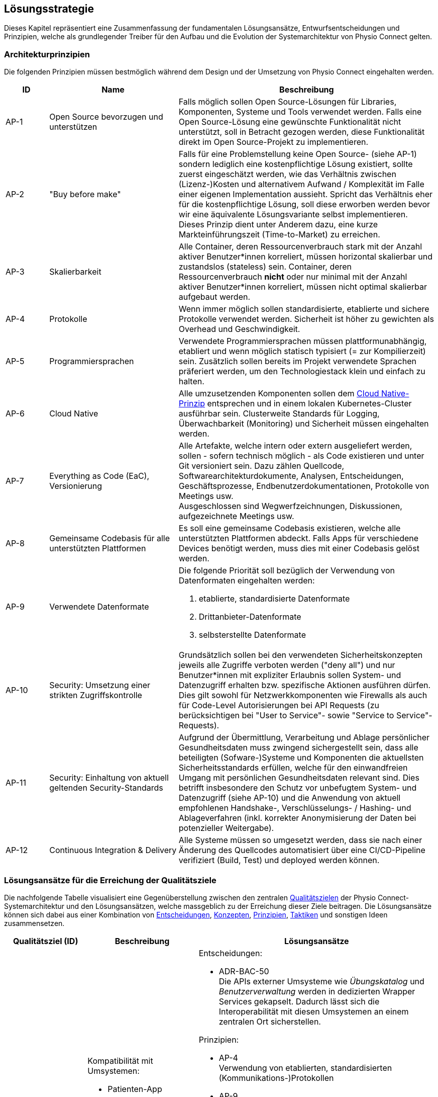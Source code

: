 [#solution-strategy]
== Lösungsstrategie

Dieses Kapitel repräsentiert eine Zusammenfassung der fundamentalen Lösungsansätze, Entwurfsentscheidungen und Prinzipien, welche als grundlegender Treiber für den Aufbau und die Evolution der Systemarchitektur von Physio Connect gelten.

[#architecture-principles]
=== Architekturprinzipien

Die folgenden Prinzipien müssen bestmöglich während dem Design und der Umsetzung von Physio Connect eingehalten werden.

[options="header",cols="1,3,6"]
|===
|ID|Name|Beschreibung

|AP-1
|Open Source bevorzugen und unterstützen
|Falls möglich sollen Open Source-Lösungen für Libraries, Komponenten, Systeme und Tools verwendet werden. Falls eine Open Source-Lösung eine gewünschte Funktionalität nicht unterstützt, soll in Betracht gezogen werden, diese Funktionalität direkt im Open Source-Projekt zu implementieren.

|AP-2
|"Buy before make"
|Falls für eine Problemstellung keine Open Source- (siehe AP-1) sondern lediglich eine kostenpflichtige Lösung existiert, sollte zuerst eingeschätzt werden, wie das Verhältnis zwischen (Lizenz-)Kosten und alternativem Aufwand / Komplexität im Falle einer eigenen Implementation aussieht. Spricht das Verhältnis eher für die kostenpflichtige Lösung, soll diese erworben werden bevor wir eine äquivalente Lösungsvariante selbst implementieren. Dieses Prinzip dient unter Anderem dazu, eine kurze Markteinführungszeit (Time-to-Market) zu erreichen.

|AP-3
|Skalierbarkeit
|Alle Container, deren Ressourcenverbrauch stark mit der Anzahl aktiver Benutzer*innen korreliert, müssen horizontal skalierbar und zustandslos (stateless) sein. Container, deren Ressourcenverbrauch *nicht* oder nur minimal mit der Anzahl aktiver Benutzer*innen korreliert, müssen nicht optimal skalierbar aufgebaut werden.

|AP-4
|Protokolle 
|Wenn immer möglich sollen standardisierte, etablierte und sichere Protokolle verwendet werden. Sicherheit ist höher zu gewichten als Overhead und Geschwindigkeit.

|AP-5
|Programmiersprachen
|Verwendete Programmiersprachen müssen plattformunabhängig, etabliert und wenn möglich statisch typisiert (= zur Kompilierzeit) sein. Zusätzlich sollen bereits im Projekt verwendete Sprachen präferiert werden, um den Technologiestack klein und einfach zu halten.

|AP-6
|Cloud Native
|Alle umzusetzenden Komponenten sollen dem https://aws.amazon.com/what-is/cloud-native/[Cloud Native-Prinzip] entsprechen und in einem lokalen Kubernetes-Cluster ausführbar sein. Clusterweite Standards für Logging, Überwachbarkeit (Monitoring) und Sicherheit müssen eingehalten werden.

|AP-7
|Everything as Code (EaC), Versionierung 
|Alle Artefakte, welche intern oder extern ausgeliefert werden, sollen - sofern technisch möglich - als Code existieren und unter Git versioniert sein. Dazu zählen Quellcode, Softwarearchitekturdokumente, Analysen, Entscheidungen, Geschäftsprozesse, Endbenutzerdokumentationen, Protokolle von Meetings usw. +
Ausgeschlossen sind Wegwerfzeichnungen, Diskussionen, aufgezeichnete Meetings usw.

|AP-8
|Gemeinsame Codebasis für alle unterstützten Plattformen
|Es soll eine gemeinsame Codebasis existieren, welche alle unterstützten Plattformen abdeckt. Falls Apps für verschiedene Devices benötigt werden, muss dies mit einer Codebasis gelöst werden.

|AP-9
|Verwendete Datenformate
a|
Die folgende Priorität soll bezüglich der Verwendung von Datenformaten eingehalten werden:

1. etablierte, standardisierte Datenformate
2. Drittanbieter-Datenformate
3. selbsterstellte Datenformate

|AP-10
|Security: Umsetzung einer strikten Zugriffskontrolle
|Grundsätzlich sollen bei den verwendeten Sicherheitskonzepten jeweils alle Zugriffe verboten werden ("deny all") und nur Benutzer*innen mit expliziter Erlaubnis sollen System- und Datenzugriff erhalten bzw. spezifische Aktionen ausführen dürfen. Dies gilt sowohl für Netzwerkkomponenten wie Firewalls als auch für Code-Level Autorisierungen bei API Requests (zu berücksichtigen bei "User to Service"- sowie "Service to Service"-Requests).

|AP-11
|Security: Einhaltung von aktuell geltenden Security-Standards
|Aufgrund der Übermittlung, Verarbeitung und Ablage persönlicher Gesundheitsdaten muss zwingend sichergestellt sein, dass alle beteiligten (Sofware-)Systeme und Komponenten die aktuellsten Sicherheitsstandards erfüllen, welche für den einwandfreien Umgang mit persönlichen Gesundheitsdaten relevant sind. Dies betrifft insbesondere den Schutz vor unbefugtem System- und Datenzugriff (siehe AP-10) und die Anwendung von aktuell empfohlenen Handshake-, Verschlüsselungs- / Hashing- und Ablageverfahren (inkl. korrekter Anonymisierung der Daten bei potenzieller Weitergabe).

|AP-12
|Continuous Integration & Delivery
|Alle Systeme müssen so umgesetzt werden, dass sie nach einer Änderung des Quellcodes automatisiert über eine CI/CD-Pipeline verifiziert (Build, Test) und deployed werden können.

|===

===  Lösungsansätze für die Erreichung der Qualitätsziele

Die nachfolgende Tabelle visualisiert eine Gegenüberstellung zwischen den zentralen <<#quality-goals,Qualitätszielen>> der Physio Connect-Systemarchitektur und den Lösungsansätzen, welche massgeblich zu der Erreichung dieser Ziele beitragen. Die Lösungsansätze können sich dabei aus einer Kombination von <<#architecture-decisions,Entscheidungen>>, <<#concepts,Konzepten>>, <<#architecture-principles,Prinzipien>>, <<#architecture-tactics,Taktiken>> und sonstigen Ideen zusammensetzen.

[options="header",cols="2,2,6"]
|===
|Qualitätsziel (ID)|Beschreibung|Lösungsansätze

|Interoperability +
(QG-1)
a|
Kompatibilität mit Umsystemen:

* Patienten-App
* Übungskatalog
* Benutzerverwaltung
* Dokumentationssystem +
(Erweiterung)

a|
Entscheidungen:

* ADR-BAC-50 +
Die APIs externer Umsysteme wie __Übungskatalog__ und __Benutzerverwaltung__ werden in dedizierten Wrapper Services gekapselt. Dadurch lässt sich die Interoperabilität mit diesen Umsystemen an einem zentralen Ort sicherstellen.

Prinzipien:

* AP-4 +
Verwendung von etablierten, standardisierten (Kommunikations-)Protokollen
* AP-9 +
Verwendung von etablierten, standardisierten Datenformaten

Taktiken:

* TA-IOP-1 +
Jede bereitgestellte Schnittstelle (z.B. API Endpoint) muss formal prüfen, ob eingehende Daten den definierten Datentypen entsprechen. Ist dem nicht der Fall, müssen standardisierte Response Codes zurückgegeben werden.
* TA-IOP-2 +
Bei Requests, welche intern an weitere Komponenten oder (externe) Umsysteme weitergeleitet werden, soll das Antwortverhalten einem klar definierten Schema folgen.

|Confidentiality +
(QG-2)
|Einhaltung bestehender Datenschutzverordnungen und -gesetze im Umgang mit persönlichen Gesundheitsdaten
a|
Entscheidungen:

* ADR-SEC-10 +
Die systemweite Authentifizierung wird mit etablierten Technologien (OAuth 2.0 & OpenID Connect, Multi-factor authentication) sichergestellt. Der dabei verwaltende Identity Provider (https://www.keycloak.org/[Keycloak]) ist Bestandteil des Umsystems __Benutzerverwaltung__.
* ADR-SEC-11 +
Mittels der Unterstützung bekannter Social Identity Provider kann auf die redundante Datenhaltung von Passwörtern verzichtet werden.
* ADR-BAC-40 +
Die Backend-interne Kommunikation verläuft über verschlüsselte HTTPS-Verbindungen (SSL / TLS).

Prinzipien:

* AP-4 +
Einsatz von standardisierte, etablierte und sichere Protokollen
* AP-10 +
Security: Umsetzung einer strikten Zugriffskontrolle
* AP-11 +
Security: Einhaltung von aktuell geltenden Security-Standards

Taktiken:

* TA-CNF-1 +
Verschlüsselte Kommunikation zwischen allen Systemkomponenten
* TA-CNF-2 +
Authentifizierungs- und Autorisierungsmechanismen für jeden eingehenden Request
* TA-CNF-3 +
Sicherheitsrichtlinien bei der Implementation neuer API Endpoints

|Confidentiality +
(QG-2) +
(Platzbedingte Fortsetzung)
|Einhaltung bestehender Datenschutzverordnungen und -gesetze im Umgang mit persönlichen Gesundheitsdaten
a|
Sonstige Punkte:

* Die systemweite Autorisierung (Zuweisung und Prüfung der Benutzerrollen und -Berechtigungen) verläuft über das Umsystem __Benutzerverwaltung__.
* Durch die Verwendung eines Load Balancer / Reverse Proxy (siehe <<#building-block-view,Bausteinsicht>>) wird ein zentraler, öffentlicher Einstiegspunkt bereitgestellt, durch welchen alle eingehenden Requests "geschleust" werden. Dies reduziert die allgemeine Angriffsfläche, da die restlichen Systemkomponenten innerhalb eines virtuellen Netzwerks betrieben werden können, welches nicht öffentlich zugänglich ist.

|Modifiability +
(QG-3)
|Flexible Modifizier- und Erweiterbarkeit für existierende und zukünftige Schnittstellen
a|
Entscheidungen:

* ADR-BAC-10 +
Das Backend wird in unabhängige, einfach modifizier- und erweiterbare Microservices aufgeteilt.
* ADR-BAC-20 +
Die interne Struktur der Backend Services befolgt das Design Pattern der hexagonalen Architektur (Ports & Adapters).
* ADR-BAC-50 +
Die APIs externer Umsysteme wie __Übungskatalog__ und __Benutzerverwaltung__ werden in dedizierten Wrapper Services gekapselt. 

Konzepte:

* Hexagonale Architektur (Ports & Adapters)

Taktiken:

* TA-MOD-1 +
Bei Modifikationen und Erweiterungen müssen bestimmte Implementationsrichtlinien berücksichtigt werden, um stets eine optimale Modifizier- und Erweiterbarkeit aller Systemkomponenten zu gewährleisten.
* TA-MOD-2 +
Auf Änderungen der APIs externer Umsysteme kann aufgrund der Verwendung von dedizierten Wrapper Services schnell reagiert werden. 

|===

Des Weiteren stellen die folgenden Qualitätsattribute ebenfalls wichtige Entscheidungsgrundlagen dar:

[options="header",cols="2,2,6"]
|===
|Qualitätsattribut|Beschreibung|Lösungsansätze

|Time behaviour
|Möglichst effiziente Verarbeitung der eingehenden Messdaten +
(siehe <<#scenarios-time-behaviour,Qualitätsszenario __SZ-TIB-1__>>)
a|
Entscheidungen:

* ADR-BAC-10 +
Das Backend wird in unabhängige Microservices aufgeteilt, welche bei Bedarf gut skalierbar sind.
* ADR-BAC-30 +
Die Verteilung der Datenmengen auf mehrere Datenbanken (sprich in diesem Falle eine separate Datenbank für die Messdaten) kann die Leistung und Skalierbarkeit des Gesamtsystems verbessern.
* ADR-BAC-31 +
Dokumentdatenbanken lassen sich bei Bedarf (in der Regel) einfacher skalieren als relationale Datenbanken.
* ADR-BAC-50 +
Die APIs externer Umsysteme wie __Übungskatalog__ und __Benutzerverwaltung__ werden in dedizierten Wrapper Services gekapselt, welche ebenfalls gut skalierbar sind.
* ADR-HST-10 +
Das standardmässige Hosting von Physio Connect in der Cloud ermöglicht eine effiziente vertikale / horizontale Skalierung.

Prinzipien:

* AP-3 +
Komponenten, deren Ressourcenverbrauch stark mit der Anzahl aktiver Benutzer*innen korreliert, müssen horizontal skalierbar und zustandslos (stateless) sein.
* AP-9 +
Verwendung von etablierten, standardisierten Datenformaten, welche laufend hinsichtlich ihres Ressourcenverbrauchs optimiert werden.

Sonstige Punkte:

* Durch die Verwendung eines Load Balancer / Reverse Proxy (siehe <<#building-block-view,Bausteinsicht>>) können statische Inhalte temporär gecached werden, was die Response-Zeiten reduziert.

|Capacity
|Parallele Verwendung von Physio Connect durch mehrere Benutzer*innen +
(siehe <<#scenarios-capacity,Qualitätsszenario __SZ-CAP-1__>>)
a|
Entscheidungen:

* ADR-BAC-10 +
Das Backend wird in unabhängige Microservices aufgeteilt, welche bei Bedarf gut skalierbar sind.
* ADR-BAC-30 +
Die Verteilung der Datenmengen auf mehrere Datenbanken (sprich in diesem Falle eine separate Datenbank für die Messdaten) kann die Leistung und Skalierbarkeit des Gesamtsystems verbessern.
* ADR-BAC-31 +
Dokumentdatenbanken lassen sich bei Bedarf (in der Regel) einfacher skalieren als relationale Datenbanken.
* ADR-BAC-50 +
Die APIs externer Umsysteme wie __Übungskatalog__ und __Benutzerverwaltung__ werden in dedizierten Wrapper Services gekapselt, welche ebenfalls gut skalierbar sind.
* ADR-HST-10 +
Das standardmässige Hosting von Physio Connect in der Cloud ermöglicht eine effiziente vertikale / horizontale Skalierung.

Prinzipien:

* AP-3 +
Komponenten, deren Ressourcenverbrauch stark mit der Anzahl aktiver Benutzer*innen korreliert, müssen horizontal skalierbar und zustandslos (stateless) sein.

|Fault tolerance
|Resilientes Verhalten bei einem Ausfall oder fehlerhaften Antworten der Umsysteme +
(siehe <<#scenarios-fault-tolerance,Qualitätsszenarien __SZ-FLT-1__, __SZ-FLT-2__>>)
a|
Entscheidungen:

* ADR-BAC-50 +
Die APIs externer Umsysteme wie __Übungskatalog__ und __Benutzerverwaltung__ werden in dedizierten Wrapper Services gekapselt, welche möglichst resilient implementiert sind (z.B. Verwendung von Retry Policies), sodass Physio Connect bei einem Ausfall oder fehlerhaften Verhalten der Umsysteme zumindest noch eingeschränkt verwendet werden kann.

Taktiken:

* TA-IOP-2 +
Bei Requests, welche intern an weitere Komponenten oder (externe) Umsysteme weitergeleitet werden, soll das Verhalten bei Timeouts oder auftretenden Fehlern einem klar definierten Schema folgen.

|Installability
|Flexible Konfigurierbarkeit ermöglicht Installation und Betrieb in unterschiedlichen Umgebungen +
(siehe <<#scenarios-installability,Qualitätsszenario __SZ-INT-1__>>)
a|
Entscheidungen:

* ADR-HST-10 +
Das standardmässige Hosting von Physio Connect ist bei einem Cloud-Provider vorgesehen. Beim Design und der Implementation soll jedoch darauf geachtet werden, dass ein potenzielles on-premises-Hosting (beispielsweise durch eine hohe Konfigurierbarkeit) ebenfalls möglich ist.

Prinzipien:

* AP-6 +
Durch die Anwendung des Cloud Native-Prinzips besitzt Physio Connect bereits ein grundlegendes Mass an Portabilität, da das System in unterschiedlichen Cloud-Umgebungen "installiert" und betrieben werden kann. Durch den Einsatz von https://www.docker.com/resources/what-container/[Containern] (z.B. Docker), welche grundsätzlich plattformunabhängig funktionieren, lässt sich dieser Effekt auch auf on-premises-Umgebungen replizieren.

|===
